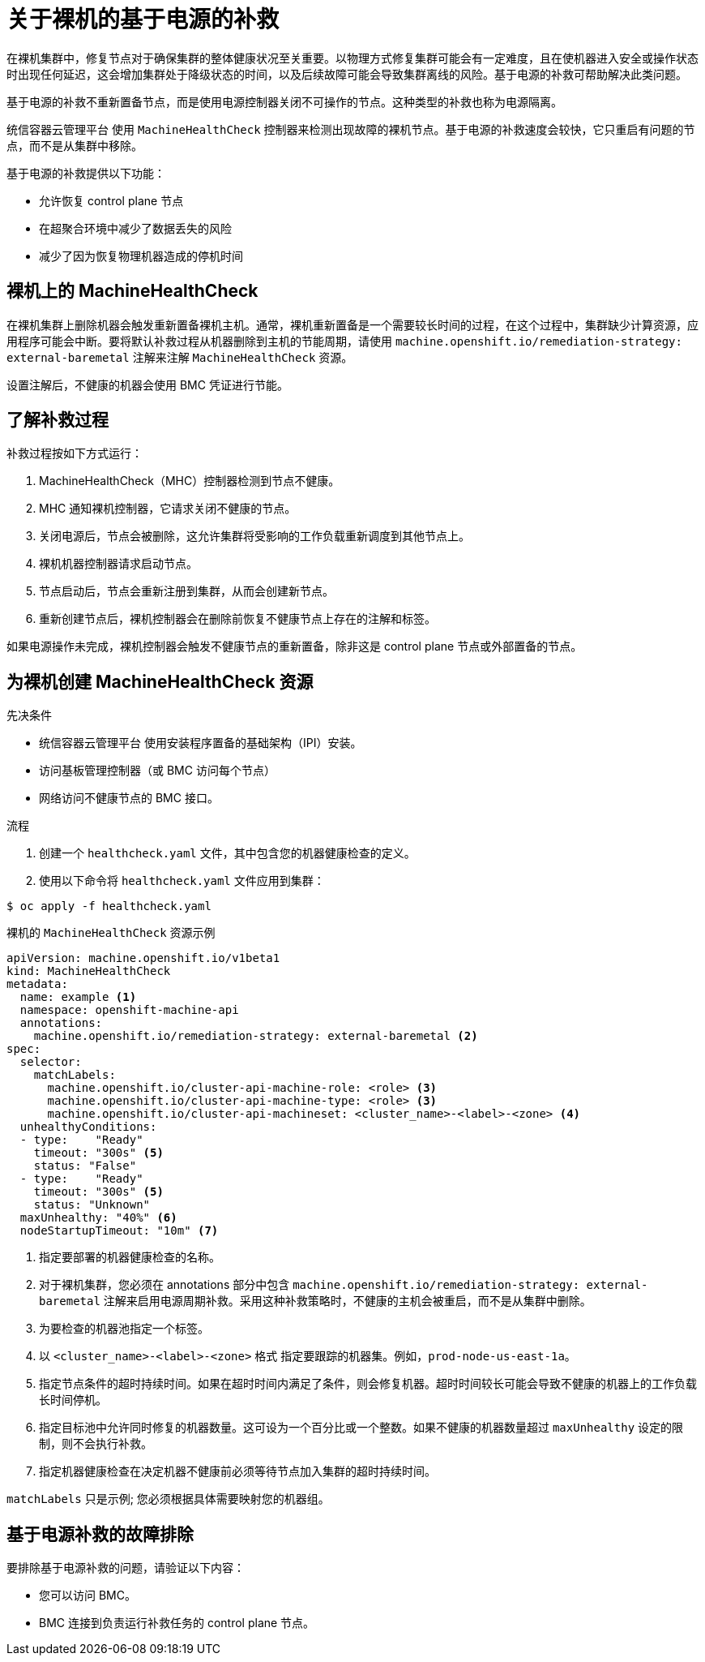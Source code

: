 // Module included in the following assemblies:

// * machine_management/mgmt-power-remediation-baremetal

:_content-type: PROCEDURE
[id="mgmt-power-remediation-baremetal-about_{context}"]
= 关于裸机的基于电源的补救
在裸机集群中，修复节点对于确保集群的整体健康状况至关重要。以物理方式修复集群可能会有一定难度，且在使机器进入安全或操作状态时出现任何延迟，这会增加集群处于降级状态的时间，以及后续故障可能会导致集群离线的风险。基于电源的补救可帮助解决此类问题。

基于电源的补救不重新置备节点，而是使用电源控制器关闭不可操作的节点。这种类型的补救也称为电源隔离。

统信容器云管理平台 使用 `MachineHealthCheck` 控制器来检测出现故障的裸机节点。基于电源的补救速度会较快，它只重启有问题的节点，而不是从集群中移除。

基于电源的补救提供以下功能：

* 允许恢复 control plane 节点
* 在超聚合环境中减少了数据丢失的风险
* 减少了因为恢复物理机器造成的停机时间

[id="machine-health-checks-bare-metal_{context}"]
== 裸机上的 MachineHealthCheck

在裸机集群上删除机器会触发重新置备裸机主机。通常，裸机重新置备是一个需要较长时间的过程，在这个过程中，集群缺少计算资源，应用程序可能会中断。要将默认补救过程从机器删除到主机的节能周期，请使用 `machine.openshift.io/remediation-strategy: external-baremetal` 注解来注解 `MachineHealthCheck` 资源。

设置注解后，不健康的机器会使用 BMC 凭证进行节能。

[id="mgmt-understanding-remediation-process_{context}"]
== 了解补救过程

补救过程按如下方式运行：

. MachineHealthCheck（MHC）控制器检测到节点不健康。
. MHC 通知裸机控制器，它请求关闭不健康的节点。
. 关闭电源后，节点会被删除，这允许集群将受影响的工作负载重新调度到其他节点上。
. 裸机机器控制器请求启动节点。
. 节点启动后，节点会重新注册到集群，从而会创建新节点。
. 重新创建节点后，裸机控制器会在删除前恢复不健康节点上存在的注解和标签。

[注意]
====
如果电源操作未完成，裸机控制器会触发不健康节点的重新置备，除非这是 control plane 节点或外部置备的节点。
====

[id="mgmt-creating-mhc-baremetal_{context}"]
== 为裸机创建 MachineHealthCheck 资源

.先决条件

* 统信容器云管理平台 使用安装程序置备的基础架构（IPI）安装。
* 访问基板管理控制器（或 BMC 访问每个节点）
* 网络访问不健康节点的 BMC 接口。

.流程
. 创建一个 `healthcheck.yaml` 文件，其中包含您的机器健康检查的定义。
. 使用以下命令将 `healthcheck.yaml` 文件应用到集群：

[source,terminal]
----
$ oc apply -f healthcheck.yaml
----

.裸机的 `MachineHealthCheck` 资源示例
[source,yaml]
----
apiVersion: machine.openshift.io/v1beta1
kind: MachineHealthCheck
metadata:
  name: example <1>
  namespace: openshift-machine-api
  annotations:
    machine.openshift.io/remediation-strategy: external-baremetal <2>
spec:
  selector:
    matchLabels:
      machine.openshift.io/cluster-api-machine-role: <role> <3>
      machine.openshift.io/cluster-api-machine-type: <role> <3>
      machine.openshift.io/cluster-api-machineset: <cluster_name>-<label>-<zone> <4>
  unhealthyConditions:
  - type:    "Ready"
    timeout: "300s" <5>
    status: "False"
  - type:    "Ready"
    timeout: "300s" <5>
    status: "Unknown"
  maxUnhealthy: "40%" <6>
  nodeStartupTimeout: "10m" <7>
----

<1> 指定要部署的机器健康检查的名称。
<2> 对于裸机集群，您必须在 annotations 部分中包含 `machine.openshift.io/remediation-strategy: external-baremetal` 注解来启用电源周期补救。采用这种补救策略时，不健康的主机会被重启，而不是从集群中删除。
<3> 为要检查的机器池指定一个标签。
<4> 以 `<cluster_name>-<label>-<zone>` 格式 指定要跟踪的机器集。例如，`prod-node-us-east-1a`。
<5> 指定节点条件的超时持续时间。如果在超时时间内满足了条件，则会修复机器。超时时间较长可能会导致不健康的机器上的工作负载长时间停机。
<6> 指定目标池中允许同时修复的机器数量。这可设为一个百分比或一个整数。如果不健康的机器数量超过 `maxUnhealthy` 设定的限制，则不会执行补救。
<7> 指定机器健康检查在决定机器不健康前必须等待节点加入集群的超时持续时间。

[注意]
====
`matchLabels` 只是示例; 您必须根据具体需要映射您的机器组。
====

[mgmt-troubleshooting-issue-power-remediation_{context}]
== 基于电源补救的故障排除

要排除基于电源补救的问题，请验证以下内容：

* 您可以访问 BMC。
* BMC 连接到负责运行补救任务的 control plane 节点。

